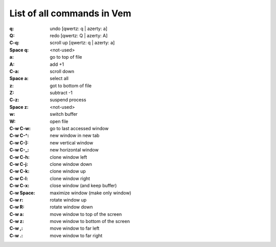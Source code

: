 
List of all commands in Vem
===========================

:q: undo [qwertz: q | azerty: a]
:Q: redo [qwertz: Q | azerty: A]
:C-q: scroll up [qwertz: q | azerty: a]
:Space q: <not-used>

:a: go to top of file
:A: add +1
:C-a: scroll down
:Space a: select all

:z: got to bottom of file
:Z: subtract -1
:C-z: suspend process
:Space z: <not-used>

:w: switch buffer
:W: open file
:C-w C-w: go to last accessed window
:C-w C-^: new window in new tab
:C-w C-]: new vertical window
:C-w C-_: new horizontal window
:C-w C-h: clone window left
:C-w C-j: clone window down
:C-w C-k: clone window up
:C-w C-l: clone window right
:C-w C-x: close window (and keep buffer)
:C-w Space: maximize window (make only window)
:C-w r: rotate window up
:C-w R: rotate window down
:C-w a: move window to top of the screen
:C-w z: move window to bottom of the screen
:C-w ,: move window to far left
:C-w .: move window to far right

